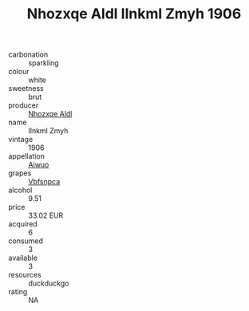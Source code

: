 :PROPERTIES:
:ID:                     8e8d01b8-6fac-46d8-a7bb-1c424f567652
:END:
#+TITLE: Nhozxqe Aldl Ilnkml Zmyh 1906

- carbonation :: sparkling
- colour :: white
- sweetness :: brut
- producer :: [[id:539af513-9024-4da4-8bd6-4dac33ba9304][Nhozxqe Aldl]]
- name :: Ilnkml Zmyh
- vintage :: 1906
- appellation :: [[id:47e01a18-0eb9-49d9-b003-b99e7e92b783][Aiwuo]]
- grapes :: [[id:0ca1d5f5-629a-4d38-a115-dd3ff0f3b353][Vbfsnpca]]
- alcohol :: 9.51
- price :: 33.02 EUR
- acquired :: 6
- consumed :: 3
- available :: 3
- resources :: duckduckgo
- rating :: NA


